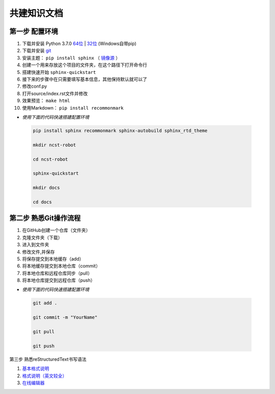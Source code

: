 共建知识文档
^^^^^^^^^^^^^^^^


第一步 配置环境
-------------------

1. 下载并安装 Python 3.7.0 `64位 <https://www.python.org/ftp/python/3.7.1/python-3.7.1rc2-amd64.exe>`_ | `32位 <https://www.python.org/ftp/python/3.7.1/python-3.7.1rc2.exe>`_ (Windows自带pip)
#. 下载并安装 `git <https://git-scm.com/downloads/>`_
#. 安装主题： ``pip install sphinx`` （ `镜像源 <https://www.thethomason.cn/2018/09/02/prog-lang/python/python-ref/>`_ ）
#. 创建一个用来存放这个项目的文件夹，在这个路径下打开命令行
#. 搭建快速开始 ``sphinx-quickstart``
#. 接下来的步骤中在只需要填写基本信息，其他保持默认就可以了
#. 修改conf.py
#. 打开source/index.rst文件并修改
#. 效果预览： ``make html``
#. 使用Markdown： ``pip install recommonmark``

* *使用下面的代码快速搭建配置环境*

 .. code-block:: cmd
    
	pip install sphinx recommonmark sphinx-autobuild sphinx_rtd_theme
	
	mkdir ncst-robot
	
	cd ncst-robot
	
	sphinx-quickstart
	
	mkdir docs
	
	cd docs
	

第二步 熟悉Git操作流程
-------------------------

1. 在GitHub创建一个仓库（文件夹）
#. 克隆文件夹（下载）
#. 进入到文件夹
#. 修改文件,并保存
#. 将保存提交到本地缓存（add）
#. 将本地缓存提交到本地仓库（commit）
#. 将本地仓库和远程仓库同步（pull）
#. 将本地仓库提交到远程仓库（push）

* *使用下面的代码快速搭建配置环境*

 .. code-block:: cmd
    
	git add .
	
	git commit -m "YourName"
	
	git pull
	
	git push

第三步 熟悉reStructuredText书写语法

1. `基本格式说明 <https://github.com/seayxu/CheatSheet/blob/master/files/reStructuredText-Quick-Syntax.md>`_
#. `格式说明（英文较全）`_
#. `在线编辑器`__

.. _`格式说明（英文较全）`: http://docutils.sourceforge.net/docs/user/rst/quickref.html
.. __: http://rst.ninjs.org/#